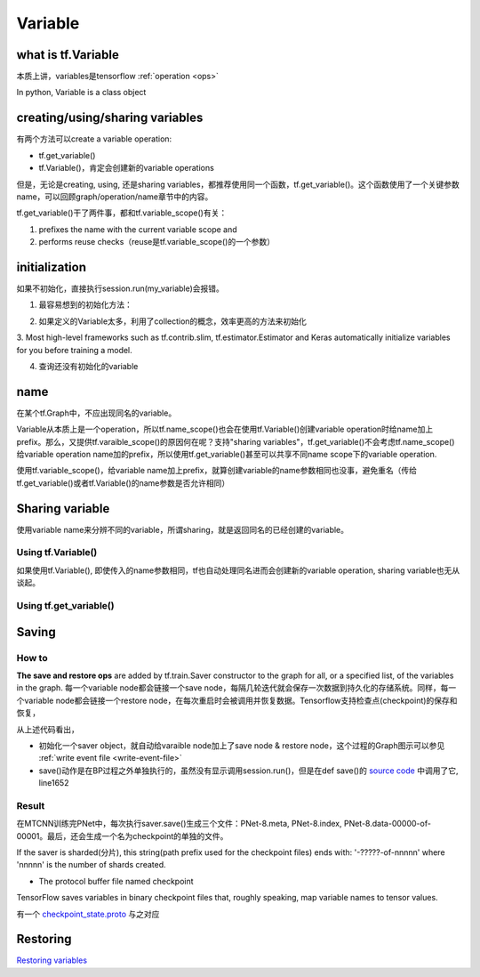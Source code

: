 Variable
=========

what is tf.Variable
--------------------
本质上讲，variables是tensorflow :ref:`operation <ops>`

In python, Variable is a class object

creating/using/sharing variables
---------------------------------
有两个方法可以create a variable operation:

- tf.get_variable()
- tf.Variable()，肯定会创建新的variable operations

但是，无论是creating, using, 还是sharing variables，都推荐使用同一个函数，tf.get_variable()。这个函数使用了一个关键参数name，可以回顾graph/operation/name章节中的内容。

tf.get_variable()干了两件事，都和tf.variable_scope()有关：

1. prefixes the name with the current variable scope and
2. performs reuse checks（reuse是tf.variable_scope()的一个参数）

.. code-block:: python
  :linenos:

  #tf.get_variable()必须和tf.variable_scope()一起使用
  with tf.variable_scope('vs'):
    v = tf.get_variable('ws', [2,2,3,32])
  print(v.name) #=>vs/ws:0

initialization
----------------

如果不初始化，直接执行session.run(my_variable)会报错。

1. 最容易想到的初始化方法：

.. code-block:: python
  :linenos:

  #run the variable's initializer operation. For example:
  session.run(my_variable.initializer)

2. 如果定义的Variable太多，利用了collection的概念，效率更高的方法来初始化

.. code-block:: python
  :linenos:

  #tf.global_variables_initializer(). This function returns a single operation responsible for initializing all variables in the tf.GraphKeys.GLOBAL_VARIABLES collection.
  session.run(tf.global_variables_initializer())

3. Most high-level frameworks such as tf.contrib.slim, tf.estimator.Estimator and Keras 
automatically initialize variables for you before training a model.


4. 查询还没有初始化的variable

.. code-block:: python
  :linenos:

  print(session.run(tf.report_uninitialized_variables()))


.. _variable-name:

name
------
在某个tf.Graph中，不应出现同名的variable。

Variable从本质上是一个operation，所以tf.name_scope()也会在使用tf.Variable()创建variable operation时给name加上prefix。那么，又提供tf.varaible_scope()的原因何在呢？支持"sharing variables"，tf.get_variable()不会考虑tf.name_scope()给variable operation name加的prefix，所以使用tf.get_variable()甚至可以共享不同name scope下的variable operation.

使用tf.variable_scope()，给variable name加上prefix，就算创建variable的name参数相同也没事，避免重名（传给tf.get_variable()或者tf.Variable()的name参数是否允许相同）

.. code-block:: python
  :linenos:

  #graph会自动处理name参数相同的问题
  v = tf.Variable( [2,2,3,32],name='weights')
  v1 = tf.Variable( [2,2,3,32],name='weights')
  print(v.name) #=>weights_4:0
  print(v1.name) #=>weights_5:0

  #tf.Variable()并没有检查variable_scope()的reuse参数
  with tf.variable_scope('vs'):
    v = tf.Variable( [2,2,3,32],name='weights')
    v1 = tf.Variable( [2,2,3,32],name='weights')
  print(v.name) #=>vs/weights:0
  print(v1.name) #=>vs/weights_1:0

  #tf.name_scope()对tf.Variable()还是起作用的
  with tf.name_scope('vs'):
    v = tf.Variable( [2,2,3,32],name='weights')
    v1 = tf.Variable( [2,2,3,32],name='weights')
  print(v.name) #=>vs_1/weights:0
  print(v1.name) #=>vs_1/weights_1:0

  #设置reuse参数后，tf.get_variable()的name参数可以相同，否则会报错
  with tf.variable_scope('vs', reuse=tf.AUTO_REUSE):
    v = tf.get_variable('ws3', [2,2,3,32])
    #发现了同名variable,vs/ws3:0,然后检查reuse产生可用,于是返回了上一步的v
    v1 = tf.get_variable('ws3', [2,2,3,32]) 
  print(v.name) #=>vs/ws3:0
  print(v1.name) #=>vs/ws3:0

Sharing variable
---------------------

使用variable name来分辨不同的variable，所谓sharing，就是返回同名的已经创建的variable。

Using tf.Variable()
^^^^^^^^^^^^^^^^^^^^
如果使用tf.Variable(), 即使传入的name参数相同，tf也自动处理同名进而会创建新的variable operation, sharing variable也无从谈起。

.. code-block:: python
  :linenos:

  #graph会自动处理name参数相同的问题
  v = tf.Variable( [2,2,3,32],name='weights')
  v1 = tf.Variable( [2,2,3,32],name='weights')
  print(v.name) #=>weights_4:0
  print(v1.name) #=>weights_5:0

  #tf.Variable()并没有检查variable_scope()的reuse参数
  with tf.variable_scope('vs'):
    v = tf.Variable( [2,2,3,32],name='weights')
    v1 = tf.Variable( [2,2,3,32],name='weights')
  print(v.name) #=>vs/weights:0
  print(v1.name) #=>vs/weights_1:0

Using tf.get_variable()
^^^^^^^^^^^^^^^^^^^^^^^^^
.. code-block:: python
  :linenos:

  #设置reuse参数后，tf.get_variable()可以重用同名的已经创建的variable
  with tf.variable_scope('vs', reuse=tf.AUTO_REUSE):
    v = tf.get_variable('ws3', [2,2,3,32])
    #发现了同名variable,vs/ws3:0,然后检查reuse可用,于是返回了上一步的v
    v1 = tf.get_variable('ws3', [2,2,3,32]) 
  print(v.name) #=>vs/ws3:0
  print(v1.name) #=>vs/ws3:0

Saving
-------------------
How to
^^^^^^^^^^^^

**The save and restore ops** are added by tf.train.Saver constructor to the graph for all, or a specified list, of the variables in the graph. 每一个variable node都会链接一个save node，每隔几轮迭代就会保存一次数据到持久化的存储系统。同样，每一个variable node都会链接一个restore node，在每次重启时会被调用并恢复数据。Tensorflow支持检查点(checkpoint)的保存和恢复，

.. code-block:: python
  :linenos:

  sess = tf.Session()
  # Add ops to save and restore all the variables
  saver = tf.train.Saver(max_to_keep=0)
  for step in range(MAX_STEP):
    ...
    #@prefix: 必须包含路径名, 例如在MTCNN中的"data/MTCNN_model/PNet_landmark/PNet"
    saver.save(sess, prefix, global_step=epoch*2)

从上述代码看出，

- 初始化一个saver object，就自动给varaible node加上了save node & restore node，这个过程的Graph图示可以参见 :ref:`write event file <write-event-file>`
- save()动作是在BP过程之外单独执行的，虽然没有显示调用session.run()，但是在def save()的 `source code <https://github.com/tensorflow/tensorflow/blob/r1.6/tensorflow/python/training/saver.py>`_ 中调用了它, line1652

.. _checkpoint:

Result
^^^^^^^^^
在MTCNN训练完PNet中，每次执行saver.save()生成三个文件：PNet-8.meta, PNet-8.index, PNet-8.data-00000-of-00001。最后，还会生成一个名为checkpoint的单独的文件。

If the saver is sharded(分片), this string(path prefix used for the checkpoint files) ends with: '-?????-of-nnnnn' where 'nnnnn' is the number of shards created. 

- The protocol buffer file named checkpoint

TensorFlow saves variables in binary checkpoint files that, roughly speaking, map variable names to tensor values. 

.. code-block:: none
  :linenos:

  $more checkpoint
  model_checkpoint_path: "PNet-30"
  all_model_checkpoint_paths: "PNet-30"

有一个 `checkpoint_state.proto <https://github.com/tensorflow/tensorflow/blob/master/tensorflow/python/training/checkpoint_state.proto>`_ 与之对应

Restoring
------------
`Restoring variables <https://www.tensorflow.org/programmers_guide/saved_model#restoring_variables>`_